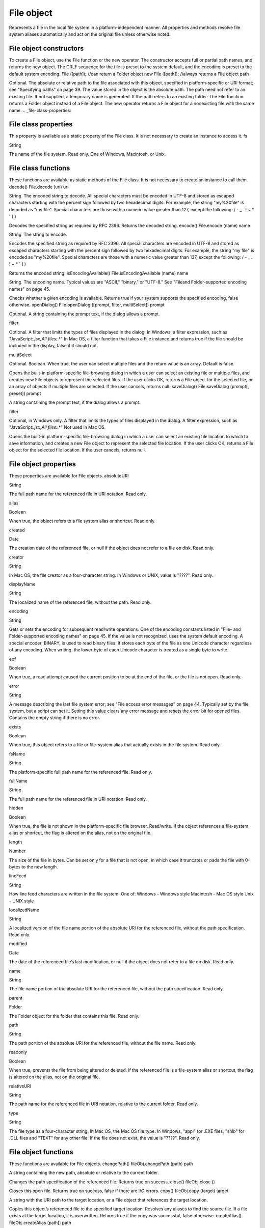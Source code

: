 .. _file-object:

File object
===========
Represents a file in the local file system in a platform-independent manner. All properties and methods
resolve file system aliases automatically and act on the original file unless otherwise noted.

.. _file-object-constructors:

File object constructors
------------------------
To create a File object, use the File function or the new operator. The constructor accepts full or partial
path names, and returns the new object. The CRLF sequence for the file is preset to the system default, and
the encoding is preset to the default system encoding.
File ([path]); //can return a Folder object
new File ([path]); //always returns a File object
path

Optional. The absolute or relative path to the file associated with this object, specified in
platform-specific or URI format; see "Specifying paths" on page 39. The value stored in the
object is the absolute path.
The path need not refer to an existing file. If not supplied, a temporary name is generated.
If the path refers to an existing folder:
The File function returns a Folder object instead of a File object.
The new operator returns a File object for a nonexisting file with the same name.
.. _file-class-properties:

File class properties
---------------------
This property is available as a static property of the File class. It is not necessary to create an instance to
access it.
fs

String

The name of the file system. Read only. One of Windows, Macintosh, or Unix.

.. _file-class-functions:

File class functions
--------------------
These functions are available as static methods of the File class. It is not necessary to create an instance to
call them.
decode()
File.decode (uri)
uri

String. The encoded string to decode. All special characters must be encoded in
UTF-8 and stored as escaped characters starting with the percent sign followed by
two hexadecimal digits. For example, the string "my%20file" is decoded as "my
file".
Special characters are those with a numeric value greater than 127, except the
following:
/ - _ . ! ~ * ' ( )

Decodes the specified string as required by RFC 2396.
Returns the decoded string.
encode()
File.encode (name)
name

String. The string to encode.

Encodes the specified string as required by RFC 2396. All special characters are encoded in UTF-8
and stored as escaped characters starting with the percent sign followed by two hexadecimal digits.
For example, the string "my file" is encoded as "my%20file".
Special characters are those with a numeric value greater than 127, except the following:
/ - _ . ! ~ * ' ( )

Returns the encoded string.
isEncodingAvailable()
File.isEncodingAvailable (name)
name

String. The encoding name. Typical values are "ASCII," "binary," or "UTF-8." See "Fileand Folder-supported encoding names" on page 45.

Checks whether a given encoding is available.
Returns true if your system supports the specified encoding, false otherwise.
openDialog()
File.openDialog ([prompt, filter, multiSelect])
prompt

Optional. A string containing the prompt text, if the dialog allows a prompt.

filter

Optional. A filter that limits the types of files displayed in the dialog.
In Windows, a filter expression, such as "JavaScript:*.jsx;All files:*.*"
In Mac OS, a filter function that takes a File instance and returns true if the file
should be included in the display, false if it should not.

multiSelect

Optional. Boolean. When true, the user can select multiple files and the return
value is an array. Default is false.

Opens the built-in platform-specific file-browsing dialog in which a user can select an existing file or
multiple files, and creates new File objects to represent the selected files.
If the user clicks OK, returns a File object for the selected file, or an array of objects if multiple files
are selected. If the user cancels, returns null.
saveDialog()
File.saveDialog (prompt[, preset])
prompt

A string containing the prompt text, if the dialog allows a prompt.

filter

Optional, in Windows only. A filter that limits the types of files displayed in the
dialog. A filter expression, such as "JavaScript:*.jsx;All files:*.*"
Not used in Mac OS.

Opens the built-in platform-specific file-browsing dialog in which a user can select an existing file
location to which to save information, and creates a new File object to represent the selected file
location.
If the user clicks OK, returns a File object for the selected file location. If the user cancels, returns
null.

.. _file-object-properties:

File object properties
----------------------
These properties are available for File objects.
absoluteURI

String

The full path name for the referenced file in URI notation. Read only.

alias

Boolean

When true, the object refers to a file system alias or shortcut. Read only.

created

Date

The creation date of the referenced file, or null if the object does not
refer to a file on disk. Read only.

creator

String

In Mac OS, the file creator as a four-character string. In Windows or UNIX,
value is "????". Read only.

displayName

String

The localized name of the referenced file, without the path. Read only.


encoding

String

Gets or sets the encoding for subsequent read/write operations. One of
the encoding constants listed in "File- and Folder-supported encoding
names" on page 45. If the value is not recognized, uses the system
default encoding.
A special encoder, BINARY, is used to read binary files. It stores each byte
of the file as one Unicode character regardless of any encoding. When
writing, the lower byte of each Unicode character is treated as a single
byte to write.

eof

Boolean

When true, a read attempt caused the current position to be at the end of
the file, or the file is not open. Read only.

error

String

A message describing the last file system error; see "File access error
messages" on page 44. Typically set by the file system, but a script can set
it. Setting this value clears any error message and resets the error bit for
opened files. Contains the empty string if there is no error.

exists

Boolean

When true, this object refers to a file or file-system alias that actually
exists in the file system. Read only.

fsName

String

The platform-specific full path name for the referenced file. Read only.

fullName

String

The full path name for the referenced file in URI notation. Read only.

hidden

Boolean

When true, the file is not shown in the platform-specific file browser.
Read/write. If the object references a file-system alias or shortcut, the flag
is altered on the alias, not on the original file.

length

Number

The size of the file in bytes. Can be set only for a file that is not open, in
which case it truncates or pads the file with 0-bytes to the new length.

lineFeed

String

How line feed characters are written in the file system. One of:
Windows - Windows style
Macintosh - Mac OS style
Unix - UNIX style

localizedName

String

A localized version of the file name portion of the absolute URI for the
referenced file, without the path specification. Read only.

modified

Date

The date of the referenced file’s last modification, or null if the object
does not refer to a file on disk. Read only.

name

String

The file name portion of the absolute URI for the referenced file, without
the path specification. Read only.

parent

Folder

The Folder object for the folder that contains this file. Read only.

path

String

The path portion of the absolute URI for the referenced file, without the
file name. Read only.

readonly

Boolean

When true, prevents the file from being altered or deleted. If the
referenced file is a file-system alias or shortcut, the flag is altered on the
alias, not on the original file.

relativeURI

String

The path name for the referenced file in URI notation, relative to the
current folder. Read only.

type

String

The file type as a four-character string.
In Mac OS, the Mac OS file type.
In Windows, "appl" for .EXE files, "shlb" for .DLL files and "TEXT"
for any other file.
If the file does not exist, the value is "????". Read only.

.. _file-object-functions:

File object functions
---------------------
These functions are available for File objects.
changePath()
fileObj.changePath (path)
path

A string containing the new path, absolute or relative to the current folder.

Changes the path specification of the referenced file.
Returns true on success.
close()
fileObj.close ()

Closes this open file.
Returns true on success, false if there are I/O errors.
copy()
fileObj.copy (target)
target

A string with the URI path to the target location, or a File object that references the
target location.

Copies this object’s referenced file to the specified target location. Resolves any aliases to find the
source file. If a file exists at the target location, it is overwritten.
Returns true if the copy was successful, false otherwise.
createAlias()
fileObj.createAlias (path])
path

A string containing the path of the target file.

Makes this file a file-system alias or shortcut to the specified file. The referenced file for this object
must not yet exist on disk.
Returns true if the operation was successful, false otherwise.


execute()
fileObj.execute ()

Opens this file using the appropriate application, as if it had been double-clicked in a file browser.
You can use this method to run scripts, launch applications, and so on.
Returns true immediately if the application launch was successful.
getRelativeURI()
fileObj.getRelativeURI ([basePath])
basePath

Optional. A string containing the base path for the relative URI. Default is the current
folder.

Retrieves the URI for this file, relative to the specified base path, in URI notation. If no base path is
supplied, the URI is relative to the path of the current folder.
Returns a string containing the relative URI.
open()
fileObj.open (mode[,type][,creator])
mode

A string indicating the read/write mode. One of:
r: (read) Opens for reading. If the file does not exist or cannot be found, the call

fails.

w: (write) Opens a file for writing. If the file exists, its contents are destroyed. If

the file does not exist, creates a new, empty file.

e: (edit) Opens an existing file for reading and writing.
a: (append) Opens the file in Append mode, and moves the current position to
the end of the file.
type

Optional. In Mac OS, the type of a newly created file, a 4-character string. Ignored in
Windows and UNIX.

creator

Optional. In Mac OS, the creator of a newly created file, a 4-character string. Ignored
in Windows and UNIX.

Opens the referenced file for subsequent read/write operations. The method resolves any aliases to
find the file.
Returns true if the file has been opened successfully, false otherwise.
The method attempts to detect the encoding of the open file. It reads a few bytes at the current
location and tries to detect the Byte Order Mark character 0xFFFE. If found, the current position is
advanced behind the detected character and the encoding property is set to one of the strings
UCS-2BE, UCS-2LE, UCS4-BE, UCS-4LE, or UTF-8. If the marker character is not found, it checks for
zero bytes at the current location and makes an assumption about one of the above formats (except
UTF-8). If everything fails, the encoding property is set to the system encoding.
NOTE: Be careful about opening a file more than once. The operating system usually permits you to
do so, but if you start writing to the file using two different File objects, you can destroy your data.

openDlg()
fileObj.OpenDlg ([prompt][,filter][,multiSelect])
prompt

Optional. A string containing the prompt text, if the dialog allows a prompt.

filter

Optional. A filter that limits the types of files displayed in the dialog.
In Windows, a filter expression, such as "JavaScript:*.jsx;All files:*.*"
In Mac OS, a filter function that takes a File instance and returns true if the file
should be included in the display, false if it should not.

multiSelect

Optional. Boolean. When true, the user can select multiple files and the return value
is an array. Default is false.

Opens the built-in platform-specific file-browsing dialog, in which the user can select an existing file
or files, and creates new File objects to represent the selected files. Differs from the class method
openDialog() in that it presets the current folder to this File object’s parent folder and the current
file to this object’s associated file.
If the user clicks OK, returns a File or Folder object for the selected file or folder, or an array of
objects. If the user cancels, returns null.
read()
fileObj.read ([chars])
chars

Optional. An integer specifying the number of characters to read. By default, reads
from the current position to the end of the file. If the file is encoded, multiple bytes
might be read to create single Unicode characters.

Reads the contents of the file starting at the current position.
Returns a string that contains up to the specified number of characters.
readch()
fileObj.readch ()

Reads a single text character from the file at the current position. Line feeds are recognized as CR, LF,
CRLF, or LFCR pairs. If the file is encoded, multiple bytes might be read to create single Unicode
characters.
Returns a string that contains the character.
readln()
fileObj.readln ()

Reads a single line of text from the file at the current position, and returns it in a string. Line feeds
are recognized as CR, LF, CRLF, or LFCR pairs. If the file is encoded, multiple bytes might be read to
create single Unicode characters.
Returns a string that contains the text.

remove()
fileObj.remove ()

Deletes the file associated with this object from disk, immediately, without moving it to the system
trash. Does not resolve aliases; instead, deletes the referenced alias or shortcut file itself.
NOTE: Cannot be undone. It is recommended that you prompt the user for permission before
deleting.
Returns true if the file is deleted successfully.
rename()
fileObj.rename (newName)
newName

The new file name, with no path.

Renames the associated file. Does not resolve aliases, but renames the referenced alias or shortcut
file itself.
Returns true on success.
resolve()
fileObj.resolve ()

If this object references an alias or shortcut, this method resolves that alias and returns a new File
object that references the file-system element to which the alias resolves.
Returns the new File object, or null if this object does not reference an alias, or if the alias cannot
be resolved.
saveDlg()
fileObj.saveDlg ([prompt][,preset])
prompt

Optional. A string containing the prompt text, if the dialog allows a prompt.

preset

Optional, in Windows only. A filter that limits the types of files displayed in the
dialog. A filter expression, such as "JavaScript:*.jsx;All files:*.*"
Not used in Mac OS.

Opens the built-in platform-specific file-browsing dialog, in which the user can select an existing file
location to which to save information, and creates a new File object to represent the selected file.
Differs from the class method saveDialog() in that it presets the current folder to this File object’s
parent folder and the file to this object’s associated file.
If the user clicks OK, returns a File object for the selected file. If the user cancels, returns null.

seek()
fileObj.seek (pos[, mode])
pos

The new current position in the file as an offset in bytes from the start, current
position, or end, depending on the mode.

mode

Optional. The seek mode, one of:
0: Seek to absolute position, where pos=0 is the first byte of the file. This is the
default.
1: Seek relative to the current position.
2: Seek backward from the end of the file.

Seeks to the specified position in the file. The new position cannot be less than 0 or greater than the
current file size.
Returns true if the position was changed.
tell()
fileObj.tell ()

Retrieves the current position as a byte offset from the start of the file.
Returns a number, the position index.
write()
fileObj.write (text[, text...]...)
text

One or more strings to write, which are concatenated to form a single string.

Writes the specified text to the file at the current position. For encoded files, writing a single
Unicode character may write multiple bytes.
NOTE: Be careful not to write to a file that is open in another application or object, as this can
overwrite existing data.
Returns true on success.
writeln()
fileObj.writeln (text[, text...]...)
text

One or more strings to write, which are concatenated to form a single string.

Writes the specified text to the file at the current position, and appends a Line Feed sequence in the
style specified by the linefeed property.For encoded files, writing a single Unicode character may
write multiple bytes.
NOTE: Be careful not to write to a file that is open in another application or object, as this can
overwrite existing data.
Returns true on success.

Folder object

